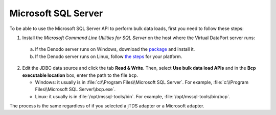 ====================
Microsoft SQL Server
====================

To be able to use the Microsoft SQL Server API to perform bulk data loads, first you need to follow these steps:

#. Install the *Microsoft Command Line Utilities for SQL Server* on the host where the Virtual DataPort server runs:

  a. If the Denodo server runs on Windows, download the `package <https://www.microsoft.com/en-us/download/details.aspx?id=53591>`_ and install it.
  
  b. If the Denodo server runs on Linux, follow `the steps <https://docs.microsoft.com/en-us/sql/linux/sql-server-linux-setup-tools?view=sql-server-2017>`_ for your platform.

2. Edit the JDBC data source and click the tab **Read & Write**. Then, select **Use bulk data load APIs** and in the **Bcp executable location** box, enter the path to the file ``bcp``.
  
   - Windows: it usually is in :file:`c:\\Program Files\\Microsoft SQL Server`. For example, :file:`c:\\Program Files\\Microsoft SQL Server\\bcp.exe`.
  
   - Linux: it usually is in :file:`/opt/mssql-tools/bin`. For example, :file:`/opt/mssql-tools/bin/bcp`.

The process is the same regardless of if you selected a jTDS adapter or a Microsoft adapter.
